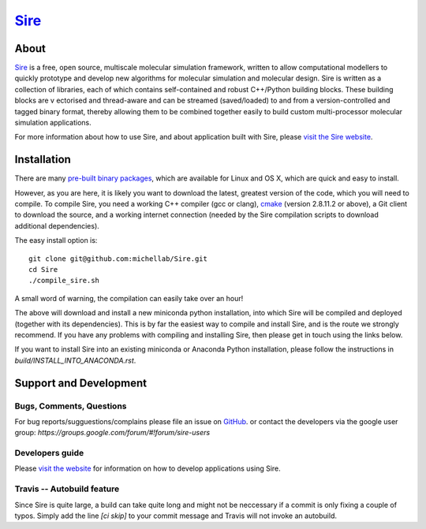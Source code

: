 ****
`Sire <http://siremol.org>`__
****

.. image:: https://travis-ci.org/michellab/Sire.svg?branch=autobuild_feature
   :target: https://travis-ci.org/michellab/Sire


About
=====
`Sire <http://siremol.org>`__ is a free, open source, multiscale 
molecular simulation framework, written to allow computational 
modellers to quickly prototype and develop new algorithms for 
molecular simulation and molecular design. Sire is written 
as a collection of libraries, each of which contains self-contained 
and robust C++/Python building blocks. These building blocks are v
ectorised and thread-aware and can be streamed (saved/loaded) 
to and from a version-controlled and tagged binary format, 
thereby allowing them to be combined together easily to build 
custom multi-processor molecular simulation applications.

For more information about how to use Sire, and about application
built with Sire, please `visit the Sire website <http://siremol.org>`__.

Installation 
============

There are many `pre-built binary packages <http://siremol.org/Sire/Binaries.html>`__,
which are available for Linux and OS X, which are quick and easy to install.

However, as you are here, it is likely you want to download the latest,
greatest version of the code, which you will need to compile. To compile Sire,
you need a working C++ compiler (gcc or clang), `cmake <http://cmake.org>`__ 
(version 2.8.11.2 or above), a Git client to download the source,
and a working internet connection (needed by
the Sire compilation scripts to download additional dependencies).

The easy install option is::

    git clone git@github.com:michellab/Sire.git
    cd Sire
    ./compile_sire.sh

A small word of warning, the compilation can easily take over an hour!

The above will download and install a new miniconda python installation,
into which Sire will be compiled and deployed (together with its
dependencies). This is by far the easiest way to compile and install Sire,
and is the route we strongly recommend. If you have any problems with 
compiling and installing Sire, then please get in touch using the links below.

If you want to install Sire into an existing miniconda or Anaconda 
Python installation, please follow the instructions in `build/INSTALL_INTO_ANACONDA.rst`.

Support and Development
=======================

Bugs, Comments, Questions
--------------------------
For bug reports/sugguestions/complains please file an issue on 
`GitHub <http://github.com/michellab/Sire>`__.
or contact the developers via the google user group: `https://groups.google.com/forum/#!forum/sire-users`

Developers guide
-----------------
Please `visit the website <http://siremol.org>`__ for information on how to 
develop applications using Sire. 

Travis -- Autobuild feature
---------------------------
Since Sire is quite large, a build can take quite long and might not be neccessary 
if a commit is only fixing a couple of typos. Simply add the line `[ci skip]` 
to your commit message and Travis will not invoke an autobuild. 
